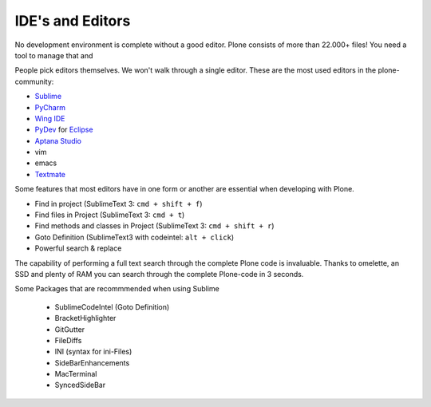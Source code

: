 IDE's and Editors
==================

No development environment is complete without a good editor. Plone consists of more than 22.000+ files! You need a tool to manage that and

People pick editors themselves. We won't walk through a single editor. These are the most used editors in the plone-community:

* `Sublime <http://www.sublimetext.com/>`_
* `PyCharm <http://www.jetbrains.com/pycharm/>`_
* `Wing IDE <http://wingide.com/>`_
* `PyDev <http://pydev.org/>`_ for `Eclipse <http://eclipse.org/>`_
* `Aptana Studio <http://aptana.com/products/studio3/>`_
* vim
* emacs
* `Textmate <http://macromates.com/>`_

Some features that most editors have in one form or another are essential when developing with Plone.

* Find in project (SublimeText 3: ``cmd + shift + f``)
* Find files in Project (SublimeText 3: ``cmd + t``)
* Find methods and classes in Project (SublimeText 3: ``cmd + shift + r``)
* Goto Definition (SublimeText3 with codeintel: ``alt + click``)
* Powerful search & replace

The capability of performing a full text search through the complete Plone code is invaluable. Thanks to omelette, an SSD and plenty of RAM you can search through the complete Plone-code in 3 seconds.

Some Packages that are recommmended when using Sublime

    * SublimeCodeIntel (Goto Definition)
    * BracketHighlighter
    * GitGutter
    * FileDiffs
    * INI (syntax for ini-Files)
    * SideBarEnhancements
    * MacTerminal
    * SyncedSideBar
